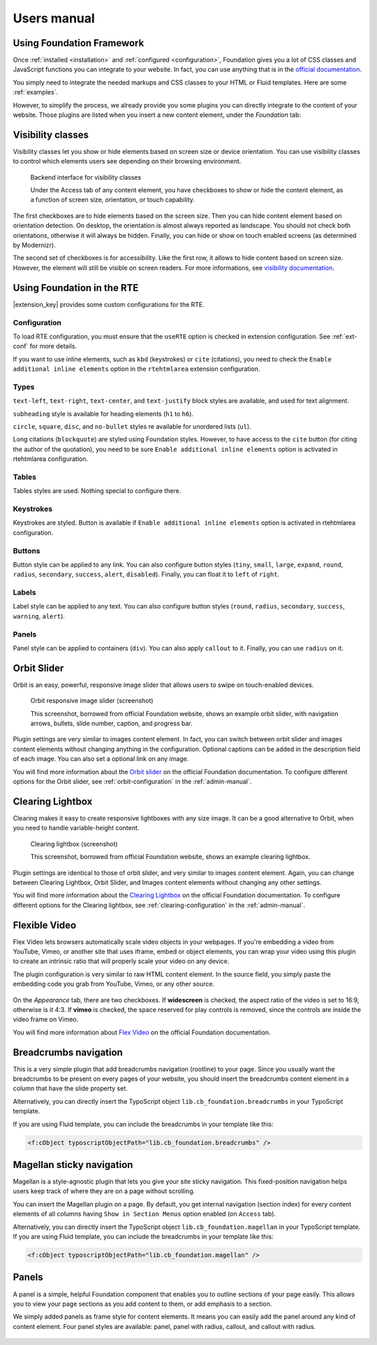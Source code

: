 ﻿.. include:: _IncludedDirectives.rst

============
Users manual
============


Using Foundation Framework
==========================

Once :ref:`installed <installation>` and :ref:`configured <configuration>`,
Foundation gives you a lot of CSS classes and
JavaScript functions you can integrate to your website. 
In fact, you can use anything that is in the `official documentation`_.

You simply need to integrate the needed markups and CSS classes to 
your HTML or Fluid templates. Here are some :ref:`examples`.

However, to simplify the process, we already provide you some 
plugins you can directly integrate to the content of your website.
Those plugins are listed when you insert a new content element,
under the *Foundation* tab:

.. figure:: Images/plugins.png
    :alt: Insert content element

.. _official documentation: http://foundation.zurb.com/docs/


.. _visibility:

Visibility classes
==================

Visibility classes let you show or hide elements based on screen size or device orientation.
You can use visibility classes to control which elements users see depending on their browsing environment.

.. figure:: Images/visibility.png
    :alt: Backend interface for visibility classes

    Backend interface for visibility classes

    Under the Access tab of any content element, you have checkboxes to show or hide the content
    element, as a function of screen size, orientation, or touch capability.

The first checkboxes are to hide elements based on the screen size. 
Then you can hide content element based on orientation detection. On desktop, the orientation is almost always reported as landscape.
You should not check both orientations, otherwise it will always be hidden.
Finally, you can hide or show on touch enabled screens (as determined by Modernizr).

The second set of checkboxes is for accessibility. Like the first row, it allows to hide content based
on screen size. However, the element will still be visible on screen readers. For more informations,
see `visibility documentation`_.


.. _visibility documentation: http://foundation.zurb.com/docs/components/visibility.html


.. _rte:

Using Foundation in the RTE
===========================

|extension_key| provides some custom configurations for the RTE.

Configuration
-------------

To load RTE configuration, you must ensure that the ``useRTE`` option is checked in extension configuration.
See :ref:`ext-conf` for more details.

If you want to use inline elements, such as ``kbd`` (keystrokes) or ``cite`` (citations), you
need to check the ``Enable additional inline elements`` option in the ``rtehtmlarea`` extension configuration.


Types
-----

``text-left``, ``text-right``, ``text-center``, and ``text-justify`` block styles are available,
and used for text alignment.

``subheading`` style is available for heading elements (``h1`` to ``h6``).

``circle``, ``square``, ``disc``, and ``no-bullet`` styles re available for unordered lists (``ul``).

Long citations (``blockquote``) are styled using Foundation styles. However, to have access to the ``cite``
button (for citing the author of the quotation), you need to be sure ``Enable additional inline elements``
option is activated in rtehtmlarea configuration.

Tables
------

Tables styles are used. Nothing special to configure there.

Keystrokes
----------

Keystrokes are styled. Button is available if ``Enable additional inline elements``
option is activated in rtehtmlarea configuration.

Buttons
-------

Button style can be applied to any link. You can also configure button styles (``tiny``, ``small``,
``large``, ``expand``, ``round``, ``radius``, ``secondary``, ``success``, ``alert``, ``disabled``).
Finally, you can float it to ``left`` of ``right``.


Labels
------

Label style can be applied to any text.  You can also configure button styles (``round``, ``radius``,
``secondary``, ``success``, ``warning``, ``alert``).

Panels
------

Panel style can be applied to containers (``div``). You can also apply ``callout`` to it.
Finally, you can use ``radius`` on it.


.. _orbit-slider:

Orbit Slider
============

Orbit is an easy, powerful, responsive image slider that allows users to swipe on touch-enabled devices.

.. figure:: Images/orbit.jpg
    :alt: Orbit responsive image slider screenshot

    Orbit responsive image slider (screenshot)

    This screenshot, borrowed from official Foundation website, shows an example orbit slider,
    with navigation arrows, bullets, slide number, caption, and progress bar.

Plugin settings are very similar to images content element. In fact, you can switch
between orbit slider and images content elements without changing anything in the configuration.
Optional captions can be added in the description field of each image. You can also
set a optional link on any image.

You will find more information about the `Orbit slider`_ on the official Foundation documentation.
To configure different options for the Orbit slider, see :ref:`orbit-configuration` in the :ref:`admin-manual`.

.. _Orbit slider: http://foundation.zurb.com/docs/components/orbit.html



.. _clearing-lightbox:

Clearing Lightbox
=================

Clearing makes it easy to create responsive lightboxes with any size image.
It can be a good alternative to Orbit, when you need to handle variable-height content.

.. figure:: Images/clearing.jpg
    :alt: Clearing lightbox screenshot

    Clearing lightbox (screenshot)

    This screenshot, borrowed from official Foundation website, shows an example clearing lightbox.

Plugin settings are identical to those of orbit slider, and very similar to images content element.
Again, you can change between Clearing Lightbox, Orbit Slider, and Images content elements
without changing any other settings.

You will find more information about the `Clearing Lightbox`_ on the official Foundation documentation.
To configure different options for the Clearing lightbox, see :ref:`clearing-configuration` in the :ref:`admin-manual`.

.. _Clearing Lightbox: http://foundation.zurb.com/docs/components/clearing.html


.. _flexvid:

Flexible Video
==============

Flex Video lets browsers automatically scale video objects in your webpages.
If you're embedding a video from YouTube, Vimeo, or another site that uses
iframe, embed or object elements, you can wrap your video using this plugin to
create an intrinsic ratio that will properly scale your video on any device.

The plugin configuration is very similar to raw HTML content element.
In the source field, you simply paste the embedding code you grab from YouTube,
Vimeo, or any other source.

.. figure:: Images/flexvid.png
    :alt: Flexible video plugin configuration

On the *Appearance* tab, there are two checkboxes. If **widescreen** is checked,
the aspect ratio of the video is set to 16:9, otherwise is it 4:3.
If **vimeo** is checked, the space reserved for play controls is removed,
since the controls are inside the video frame on Vimeo.

You will find more information about `Flex Video`_ on the official Foundation documentation.

.. _Flex Video: http://foundation.zurb.com/docs/components/flex_video.html


.. _breadcrumbs:

Breadcrumbs navigation
======================

This is a very simple plugin that add breadcrumbs navigation (rootline) to your page. Since you
usually want the breadcrumbs to be present on every pages of your website, you should insert
the breadcrumbs content element in a column that have the slide property set.

Alternatively, you can directly insert the TypoScript object ``lib.cb_foundation.breadcrumbs``
in your TypoScript template.

If you are using Fluid template, you can include the breadcrumbs in your template like this:

.. code-block:: html

    <f:cObject typoscriptObjectPath="lib.cb_foundation.breadcrumbs" />

.. _magellan:

Magellan sticky navigation
==========================

Magellan is a style-agnostic plugin that lets you give your site sticky navigation.
This fixed-position navigation helps users keep track of where they are on a page without scrolling.

You can insert the Magellan plugin on a page. By default, you get internal navigation
(section index) for every content elements of all columns having ``Show in Section Menus`` option
enabled (on ``Access`` tab).

Alternatively, you can directly insert the TypoScript object ``lib.cb_foundation.magellan``
in your TypoScript template.
If you are using Fluid template, you can include the breadcrumbs in your template like this:

.. code-block:: html

    <f:cObject typoscriptObjectPath="lib.cb_foundation.magellan" />


.. _panels:

Panels
======

A panel is a simple, helpful Foundation component that enables you to outline
sections of your page easily. This allows you to view your page sections as
you add content to them, or add emphasis to a section.

We simply added panels as frame style for content elements. It means you
can easily add the panel around any kind of content element. Four panel
styles are available: panel, panel with radius, callout, and callout
with radius.

.. figure:: Images/panel.png
    :alt: Panels in Indentation and Frames settings
